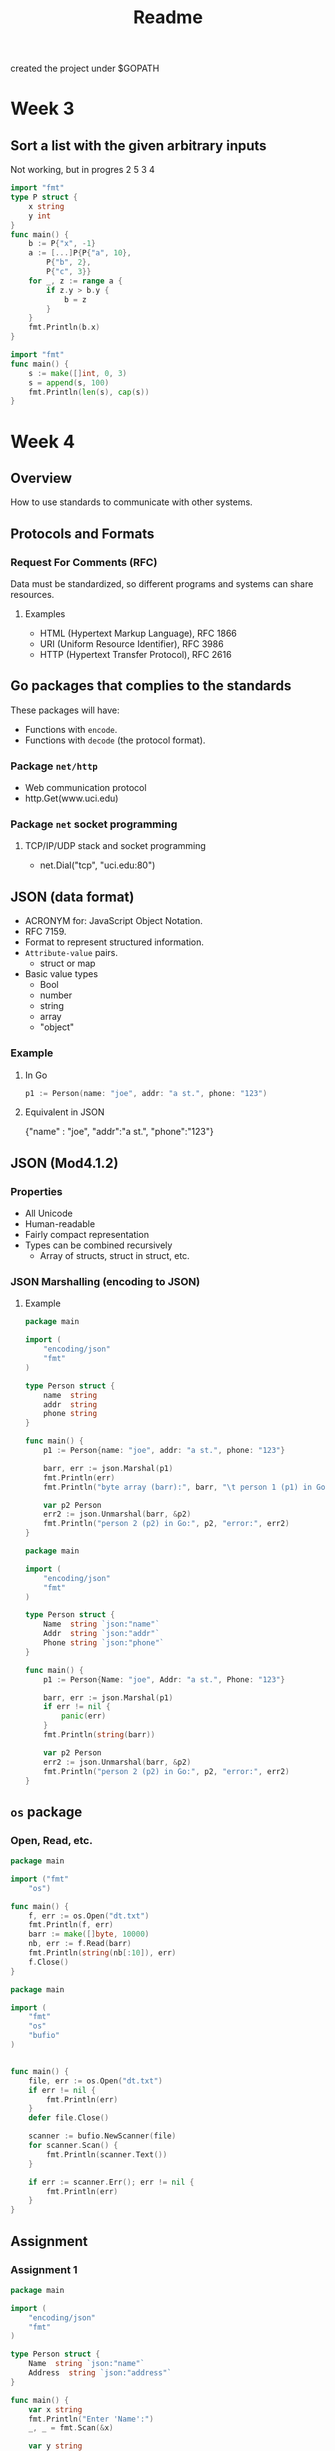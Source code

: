 #+TITLE: Readme

created the project under $GOPATH


* Week 3
** Sort a list with the given arbitrary inputs
Not working, but in progres 2 5 3 4

#+begin_src go
import "fmt"
type P struct {
    x string
	y int
}
func main() {
	b := P{"x", -1}
	a := [...]P{P{"a", 10},
        P{"b", 2},
        P{"c", 3}}
	for _, z := range a {
		if z.y > b.y {
			b = z
		}
	}
	fmt.Println(b.x)
}
#+end_src

#+RESULTS:
: a

#+begin_src go
import "fmt"
func main() {
	s := make([]int, 0, 3)
	s = append(s, 100)
	fmt.Println(len(s), cap(s))
}

#+end_src

#+RESULTS:
: 1 3
* Week 4
** Overview
How to use standards to communicate with other systems.
** Protocols and Formats
*** Request For Comments (RFC)
Data must be standardized, so different programs and systems can share resources.
**** Examples
- HTML (Hypertext Markup Language), RFC 1866
- URI (Uniform Resource Identifier), RFC 3986
- HTTP (Hypertext Transfer Protocol), RFC 2616
** Go packages that complies to the standards
These packages will have:
- Functions with =encode=.
- Functions with =decode= (the protocol format).
*** Package =net/http=
- Web communication protocol
- http.Get(www.uci.edu)
*** Package =net= socket programming
**** TCP/IP/UDP stack and socket programming
- net.Dial("tcp", "uci.edu:80")
** JSON (data format)
- ACRONYM for: JavaScript Object Notation.
- RFC 7159.
- Format to represent structured information.
- =Attribute-value= pairs.
  + struct or map
- Basic value types
  + Bool
  + number
  + string
  + array
  + "object"
*** Example
**** In Go
#+begin_src go
p1 := Person(name: "joe", addr: "a st.", phone: "123")
#+end_src

**** Equivalent in JSON
{"name" : "joe", "addr":"a st.", "phone":"123"}
** JSON (Mod4.1.2)
*** Properties
- All Unicode
- Human-readable
- Fairly compact representation
- Types can be combined recursively
  - Array of structs, struct in struct, etc.
*** JSON Marshalling (encoding to JSON)
**** Example
#+begin_src go :tangle ~/go/src/github.com/BuddhiLW/ProgInGo/Week4/json.go
package main

import (
	"encoding/json"
	"fmt"
)

type Person struct {
	name  string
	addr  string
	phone string
}

func main() {
	p1 := Person{name: "joe", addr: "a st.", phone: "123"}

	barr, err := json.Marshal(p1)
	fmt.Println(err)
	fmt.Println("byte array (barr):", barr, "\t person 1 (p1) in Go:", p1)

	var p2 Person
	err2 := json.Unmarshal(barr, &p2)
	fmt.Println("person 2 (p2) in Go:", p2, "error:", err2)
}
#+end_src

#+RESULTS:
: <nil>
: byte array (barr): [123 125] 	 person 1 (p1) in Go: {joe a st. 123}
: person 2 (p2) in Go: {  } error: <nil>

#+begin_src go
package main

import (
    "encoding/json"
    "fmt"
)

type Person struct {
    Name  string `json:"name"`
    Addr  string `json:"addr"`
    Phone string `json:"phone"`
}

func main() {
    p1 := Person{Name: "joe", Addr: "a st.", Phone: "123"}

    barr, err := json.Marshal(p1)
    if err != nil {
        panic(err)
    }
    fmt.Println(string(barr))

	var p2 Person
	err2 := json.Unmarshal(barr, &p2)
	fmt.Println("person 2 (p2) in Go:", p2, "error:", err2)
}
#+end_src
** =os= package
*** Open, Read, etc.
#+begin_src go
package main

import ("fmt"
	"os")

func main() {
	f, err := os.Open("dt.txt")
	fmt.Println(f, err)
	barr := make([]byte, 10000)
	nb, err := f.Read(barr)
	fmt.Println(string(nb[:10]), err)
	f.Close()
}
#+end_src

#+RESULTS:

#+begin_src go
package main

import (
    "fmt"
    "os"
    "bufio"
)


func main() {
    file, err := os.Open("dt.txt")
    if err != nil {
		fmt.Println(err)
    }
    defer file.Close()

    scanner := bufio.NewScanner(file)
    for scanner.Scan() {
        fmt.Println(scanner.Text())
    }

    if err := scanner.Err(); err != nil {
		fmt.Println(err)
    }
}
#+end_src
** Assignment
*** Assignment 1
#+begin_src go :tangle ~/go/src/github.com/BuddhiLW/ProgInGo/Week4/assignment4.go
package main

import (
	"encoding/json"
	"fmt"
)

type Person struct {
	Name  string `json:"name"`
	Address  string `json:"address"`
}

func main() {
	var x string
	fmt.Println("Enter 'Name':")
	_, _ = fmt.Scan(&x)

	var y string
	fmt.Println("Enter 'Address':")
	_, _ = fmt.Scan(&y)

	p1 := Person{Name: x, Address: y}

	barr, err := json.Marshal(p1)
	if err != nil {
		panic(err)
	}
	fmt.Println(string(barr))
}
#+end_src

#+RESULTS:
: Enter 'Name':
: Enter 'Address':
: {"name":"","address":""}
A casa azul foi invadida por monges budistas literados em artes furtivas.
Segundo os conquistadores, ser maraja não é flores.
Segundo os ultrajados, sua conquista é não ser conquistado.
Há aqueles os quais orgulham-se de se orgulhar.
Há aqueles os quais a única coisa a qual os resta é orgulho.

*** Assignment 2
#+begin_src go :tangle ~/go/src/github.com/BuddhiLW/ProgInGo/Week4/assignment4-read.go
package main

import (
	"bufio"
	"fmt"
	"os"
	"strings"
)

type T struct {
	fname string
	lname string
}

func main() {
	// Ask for file name (fn)
	fmt.Println("Enter file name, e.g.: 'names.txt'")
	var fn string
	_, _ = fmt.Scan(&fn)

	// Open file
	file, err := os.Open(fn)
	if err != nil {
		fmt.Println(err)
	}
	defer file.Close()

	// Create a slice, in which the T constructs will be populated.
	var slice []T

	// Counter for each line
	i := 0

	// Read each line and iterate on it
	scanner := bufio.NewScanner(file)
	for scanner.Scan() {
		fmt.Println(scanner.Text())
		strline := scanner.Text()
		// words := strings.Split(strline, " ")
		// var words [20]string
		words := strings.Fields(strline)
		// fmt.Println(words, len(words))
		fmt.Println("First name:", words[0], "Last name:", words[1])
		slice = append(slice, T{fname: words[0], lname: words[1]})
		fmt.Println("Slice so far:", slice)
		i = i + 1
	}

	if err := scanner.Err(); err != nil {
		fmt.Println(err)
	}

	// return slice with T-type elements
	fmt.Println(slice)

	// Iterate and return first and last names
	fmt.Println("List of first and last names in the file:")

	for _, value := range slice {
		fmt.Println("First name:", value.fname, "Last name:", value.lname)
	}
#+end_src
